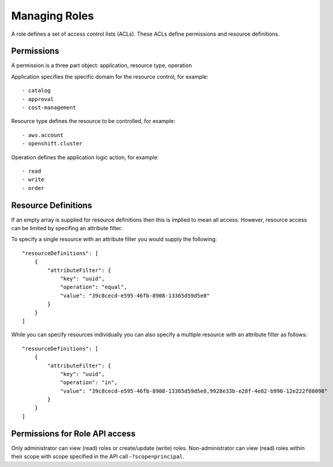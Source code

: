 Managing Roles
###############
A role defines a set of access control lists (ACLs). These ACLs define permissions and resource definitions.

Permissions
********************
A permission is a three part object: application, resource type, operation

Application specifies the specific domain for the resource control, for example::

- catalog
- approval
- cost-management

Resource type defines the resource to be controlled, for example::

- aws.account
- openshift.cluster

Operation defines the application logic action, for example::

- read
- write
- order


Resource Definitions
********************
If an empty array is supplied for resource definitions then this is implied to mean all access. However, resource access can be limited by specifing an attribute filter.

To specify a single resource with an attribute filter you would supply the following::

    "resourceDefinitions": [
        {
            "attributeFilter": {
                "key": "uuid",
                "operation": "equal",
                "value": "39c8cecd-e595-46fb-8908-13365d59d5e8"
            }
        }
    ]


While you can specify resources individually you can also specify a multiple resource with an attribute filter as follows::

    "resourceDefinitions": [
        {
            "attributeFilter": {
                "key": "uuid",
                "operation": "in",
                "value": "39c8cecd-e595-46fb-8908-13365d59d5e8,9928e33b-e28f-4e82-b996-12e222f08098"
            }
        }
    ]

Permissions for Role API access
********************************
Only administrator can view (read) roles or create/update (write) roles.
Non-administrator can view (read) roles within their scope with scope specified in the API call -``?scope=principal``.